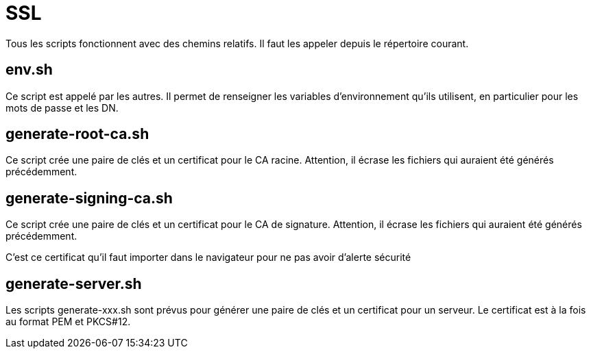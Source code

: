 = SSL

Tous les scripts fonctionnent avec des chemins relatifs.
Il faut les appeler depuis le répertoire courant.

== env.sh

Ce script est appelé par les autres.
Il permet de renseigner les variables d'environnement qu'ils utilisent, en particulier pour les mots de passe et les DN.

== generate-root-ca.sh

Ce script crée une paire de clés et un certificat pour le CA racine.
Attention, il écrase les fichiers qui auraient été générés précédemment.

== generate-signing-ca.sh

Ce script crée une paire de clés et un certificat pour le CA de signature.
Attention, il écrase les fichiers qui auraient été générés précédemment.

C'est ce certificat qu'il faut importer dans le navigateur pour ne pas avoir d'alerte sécurité

== generate-server.sh

Les scripts generate-xxx.sh sont prévus pour générer une paire de clés et un certificat pour un serveur.
Le certificat est à la fois au format PEM et PKCS#12.

